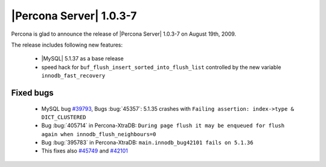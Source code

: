 .. rn:: 1.0.3-7

========================
|Percona Server| 1.0.3-7
========================

Percona is glad to announce the release of |Percona Server| 1.0.3-7 on August 19th, 2009.

The release includes following new features:

    * |MySQL| 5.1.37 as a base release

    * speed hack for ``buf_flush_insert_sorted_into_flush_list`` controlled by the new variable ``innodb_fast_recovery``

Fixed bugs
==========

    * MySQL bug `#39793 <http://bugs.mysql.com/39793>`_,  Bugs :bug:`45357`: 5.1.35 crashes with ``Failing assertion: index->type & DICT_CLUSTERED``

    * Bug :bug:`405714` in Percona-XtraDB: ``During page flush it may be enqueued for flush again when innodb_flush_neighbours=0``

    * Bug :bug:`395783` in Percona-XtraDB: ``main.innodb_bug42101 fails on 5.1.36``

    * This fixes also `#45749 <http://bugs.mysql.com/bug.php?id=45749>`_ and `#42101 <http://bugs.mysql.com/bug.php?id=42101>`_

